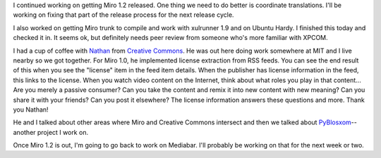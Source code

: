 .. title: status: week ending: 3/18/2008
.. slug: status__week_ending__3_18_2008
.. date: 2008-03-18 16:12:39
.. tags: miro, work

I continued working on getting Miro 1.2 released. One thing we need to
do better is coordinate translations. I'll be working on fixing that
part of the release process for the next release cycle.

I also worked on getting Miro trunk to compile and work with xulrunner
1.9 and on Ubuntu Hardy. I finished this today and checked it in. It
seems ok, but definitely needs peer review from someone who's more
familiar with XPCOM.

I had a cup of coffee with `Nathan <http://yergler.net/>`__ from
`Creative Commons <http://creativecommons.org/>`__. He was out here
doing work somewhere at MIT and I live nearby so we got together. For
Miro 1.0, he implemented license extraction from RSS feeds. You can see
the end result of this when you see the "license" item in the feed item
details. When the publisher has license information in the feed, this
links to the license. When you watch video content on the Internet,
think about what roles you play in that content... Are you merely a
passive consumer? Can you take the content and remix it into new content
with new meaning? Can you share it with your friends? Can you post it
elsewhere? The license information answers these questions and more.
Thank you Nathan!

He and I talked about other areas where Miro and Creative Commons
intersect and then we talked about
`PyBlosxom <http://pyblosxom.sourceforge.net/>`__--another project I
work on.

Once Miro 1.2 is out, I'm going to go back to work on Mediabar. I'll
probably be working on that for the next week or two.
